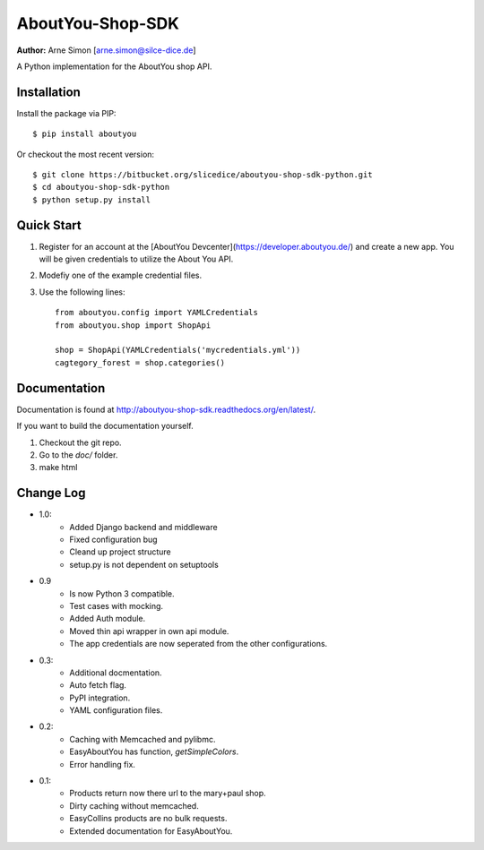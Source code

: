 AboutYou-Shop-SDK
=================

**Author:** Arne Simon [arne.simon@silce-dice.de]


A Python implementation for the AboutYou shop API.


Installation
------------

Install the package via PIP::

    $ pip install aboutyou

Or checkout the most recent version::

    $ git clone https://bitbucket.org/slicedice/aboutyou-shop-sdk-python.git
    $ cd aboutyou-shop-sdk-python
    $ python setup.py install


Quick Start
-----------

1. Register for an account at the [AboutYou Devcenter](https://developer.aboutyou.de/) and create a new app.
   You will be given credentials to utilize the About You API.
2. Modefiy one of the example credential files.
3. Use the following lines::

    from aboutyou.config import YAMLCredentials
    from aboutyou.shop import ShopApi

    shop = ShopApi(YAMLCredentials('mycredentials.yml'))
    cagtegory_forest = shop.categories()


Documentation
-------------

Documentation is found at http://aboutyou-shop-sdk.readthedocs.org/en/latest/.

If you want to build the documentation yourself.

1. Checkout the git repo.
2. Go to the *doc/* folder.
3. make html


Change Log
----------

- 1.0:
    * Added Django backend and middleware
    * Fixed configuration bug
    * Cleand up project structure
    * setup.py is not dependent on setuptools

- 0.9
    * Is now Python 3 compatible.
    * Test cases with mocking.
    * Added Auth module.
    * Moved thin api wrapper in own api module.
    * The app credentials are now seperated from the other configurations.

- 0.3:
    * Additional docmentation.
    * Auto fetch flag.
    * PyPI integration.
    * YAML configuration files.

- 0.2:
    * Caching with Memcached and pylibmc.
    * EasyAboutYou has function, *getSimpleColors*.
    * Error handling fix.

- 0.1:
    * Products return now there url to the mary+paul shop.
    * Dirty caching without memcached.
    * EasyCollins products are no bulk requests.
    * Extended documentation for EasyAboutYou.
